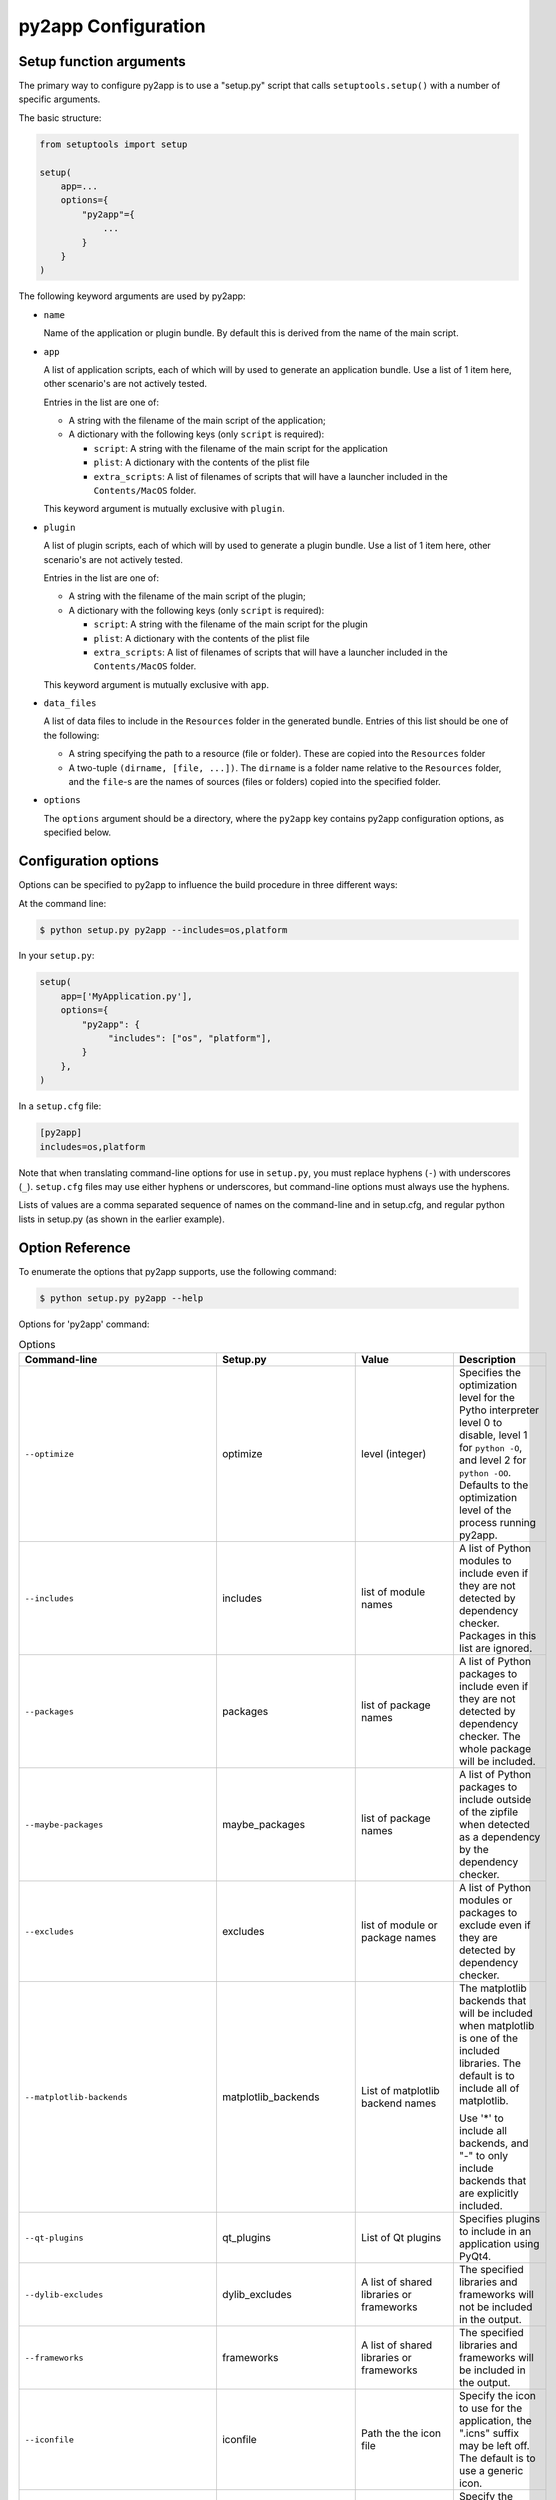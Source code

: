 py2app Configuration
====================

Setup function arguments
------------------------

The primary way to configure py2app is to use a "setup.py" script that
calls ``setuptools.setup()`` with a number of specific arguments.

The basic structure:

.. sourcecode:: python

   from setuptools import setup

   setup(
       app=...
       options={
           "py2app"={
               ...
           }
       }
   )

The following keyword arguments are used by py2app:

* ``name``

  Name of the application or plugin bundle. By default this is
  derived from the name of the main script.

* ``app``

  A list of application scripts, each of which will by used to
  generate an application bundle. Use a list of 1 item
  here, other scenario's are not actively tested.

  Entries in the list are one of:

  - A string with the filename of the main script of the application;

  - A dictionary with the following keys (only ``script`` is required):

    - ``script``: A string with the filename of the main script for the application

    - ``plist``: A dictionary with the contents of the plist file

    - ``extra_scripts``: A list of filenames of scripts that will have a launcher
      included in the ``Contents/MacOS`` folder.

  This keyword argument is mutually exclusive with ``plugin``.

* ``plugin``

  A list of plugin scripts, each of which will by used to
  generate a plugin bundle.  Use a list of 1 item
  here, other scenario's are not actively tested.

  Entries in the list are one of:

  - A string with the filename of the main script of the plugin;

  - A dictionary with the following keys (only ``script`` is required):

    - ``script``: A string with the filename of the main script for the plugin

    - ``plist``: A dictionary with the contents of the plist file

    - ``extra_scripts``: A list of filenames of scripts that will have a launcher
      included in the ``Contents/MacOS`` folder.

  This keyword argument is mutually exclusive with ``app``.

* ``data_files``

  A list of data files to include in the ``Resources`` folder in
  the generated bundle. Entries of this list should be one of the
  following:

  - A string specifying the path to a resource (file or folder).
    These are copied into the ``Resources`` folder

  - A two-tuple ``(dirname, [file, ...])``. The ``dirname`` is
    a folder name relative to the ``Resources`` folder, and the
    ``file``-s are the names of sources (files or folders) copied
    into the specified folder.

* ``options``

  The ``options`` argument should be a directory, where the ``py2app``
  key contains py2app configuration options, as specified below.

Configuration options
---------------------

Options can be specified to py2app to influence the build procedure in three
different ways:

At the command line:

.. sourcecode:: sh

    $ python setup.py py2app --includes=os,platform

In your ``setup.py``:

.. sourcecode:: python

    setup(
        app=['MyApplication.py'],
        options={
            "py2app": {
                 "includes": ["os", "platform"],
            }
        },
    )

In a ``setup.cfg`` file:

.. sourcecode:: ini

   [py2app]
   includes=os,platform

Note that when translating command-line options for use in ``setup.py``, you
must replace hyphens (``-``) with underscores (``_``). ``setup.cfg`` files
may use either hyphens or underscores, but command-line options must always
use the hyphens.

Lists of values are a comma separated sequence of names on the command-line and
in setup.cfg, and regular python lists in setup.py (as shown in the earlier example).


Option Reference
----------------

To enumerate the options that py2app supports, use the following command:


.. sourcecode:: sh

    $ python setup.py py2app --help

Options for 'py2app' command:

.. list-table:: Options
   :widths: 15 15 20 50
   :header-rows: 1

   * - Command-line
     - Setup.py
     - Value
     - Description

   * - ``--optimize``
     - optimize
     - level (integer)
     - Specifies the optimization level for the Pytho interpreter
       level 0 to disable, level 1 for ``python -O``, and level 2
       for ``python -OO``. Defaults to the optimization level of the
       process running py2app.

   * - ``--includes``
     - includes
     - list of module names
     - A list of Python modules to include even if they are
       not detected by dependency checker. Packages in this list
       are ignored.

   * - ``--packages``
     - packages
     - list of package names
     - A list of Python packages to include even if they are
       not detected by dependency checker. The whole package will
       be included.

   * - ``--maybe-packages``
     - maybe_packages
     - list of package names
     - A list of Python packages to include outside of the zipfile
       when detected as a dependency by the dependency checker.

   * - ``--excludes``
     - excludes
     - list of module or package names
     - A list of Python modules or packages to exclude even if they are
       detected by dependency checker.

   * - ``--matplotlib-backends``
     - matplotlib_backends
     - List of matplotlib backend names
     - The matplotlib backends that will be included when matplotlib is
       one of the included libraries. The default is to include all of
       matplotlib.

       Use '*' to include all backends, and "-" to only include backends that
       are explicitly included.

   * - ``--qt-plugins``
     - qt_plugins
     - List of Qt plugins
     - Specifies plugins to include in an application using PyQt4.

   * - ``--dylib-excludes``
     - dylib_excludes
     - A list of shared libraries or frameworks
     - The specified libraries and frameworks will not be included
       in the output.

   * - ``--frameworks``
     - frameworks
     - A list of shared libraries or frameworks
     - The specified libraries and frameworks will be included
       in the output.

   * - ``--iconfile``
     - iconfile
     - Path the the icon file
     - Specify the icon to use for the application, the ".icns" suffix
       may be left off. The default is to use a generic icon.

   * - ``--plist``
     - plist
     - Path to a plist template, or (in setup.py) a Python dictionary.
     - Specify the contents of the Info.plist. Py2app will add some information
       to the file when it is copied into the output.

   * - ``--datamodels``
     - datamodels
     - List of xcdatamodels
     - The specified xcdatamodel files will be compiled and included
       into the bundle Resources

   * - ``--mappingmodels``
     - mappingmodels
     - List of xcmappingmodels
     - The specified xcmappingmodel files will be compiled and included
       into the bundle Resources

   * - ``--resources``
     - resources
     - List of files and folders
     - Specifies additional files and folders to include in the bundle
       Resource. Do not use this to copy additional code.

   * - ``--extension``
     - extensionn
     - file extension, includding the dot
     - The extension to use of the output, defaults to ".app" for applications
       and ".plugin" for plugins. Commonly only used for plugins.

   * - ``--arch``
     - arch
     - "intel", "fat", "universal", "universal2", "i386", "x86_64", "ppc"
     - The (set of) architecture(s) to use for the main executable in the
       output. This should be a subset of the architectures supported by the
       python interpreter.

   * - ``--no-strip``
     - no_strip
     - None (use ``True`` in setup.py)
     - Don't strip debug information and local symbols from the output. Default
       is to strip.

   * - ``--semi-standalone``
     - semi_standalone
     - None (use ``True`` in setup.py)
     - Create output that depends on an existing installation of Python, but
       does contain all code and dependencies.

   * - ``--alias``
     - alias
     - None (use ``True`` in setup.py)
     - Create output that depends on an existing installation of Python and
       uses the sources outside of the bundle.

       This is only useful during development, you can update source files
       and relaunche the application without rebuilding the bundle.

       **Do not use for distribution**

   * - ``--graph``
     - -
     - None
     - Emit a ".dot" file with the module dependency graph after the build. The output
       will be stored next to the  regular output.

   * - ``--xref``
     - xref
     - None
     - Emit a module cross reference as HTML. The output
       will be stored next to the  regular output.

   * - ``--report-missing-from-imports``
     - -
     - None (use ``True`` in setup.py)
     - Include a list of missing names for ``from module import name`` in
       the output at the end of the py2app run.

   * - ``--no-report-missing-conditional-import``
     - -
     - None
     - Do not include missing modules that might be conditionally imported
       in the output at the end of the py2app run.

   * - ``--use-faulthandler``
     - use_faulthandler
     - None (use ``True`` in setup.py)
     - Enable the Python faulthandler, requires Python 3.3 or later.

   * - ``--no-chdir``
     - no_chdir
     - None
     - Don't change the working directory to the bundle Resource
       directory. This option is always enabled in plugins.

   * - ``--argv-emulation``
     -  argv_emulation
     - None (use ``True`` in setup.py)
     - Fill ``sys.argv`` during program launch.

       The argv emulator runs a small event loop during program launch
       to intercept file-open and url-open events. The to-be-opened
       resources will be added to ``sys.argv``

       **WARNING**: Do no use this option when the program uses a
       GUI toolkit. The emulator tends to confuse GUI toolkits, and
       most GUI toolkits have APIs to react to these events at runtime
       (for example to open a file when your program is already running).

       This option cannot be enabled for plugins.

   * - ``--emulate-shell-environment``
     - emulate_shell_environment
     - None (use ``True`` in setup.py)
     - Set up environment variables as if the program was launched from
       a fresh Terminal window. Don't use this with plugins.

       By default applications inherit the environment from the application
       launcher (when double clicking the application in the Finder), which
       is does not include environment variables set in the users shell profile.

       Only use this when the application needs to access environment varialbes
       set in the Terminal. This option is not meant for general use.

   * - ``--use-pythonpath``
     - use_pythonpath
     - None (use ``True`` in setup.py)
     - Allow the PYTHONPATH environment varialble to affect the interpreter's
       search path.

       This is generally not useful, PYTHONPATH is not included in the minimal
       shell environment used by the application launcher.

   * -  ``--site-packages``
     - site_packages
     - None (use ``True`` in setup.py)
     - Include the system and user site-packages in ``sys.path``

       Note that this makes the bundle less standalone, packages installed
       on a users's system may affect the bundle.


   * - ``--extra-script``
     - extra_scripts
     - List of file names for scripts
     - The mentioned scripts will be included in the ``Contents/MacOS``.

       For Python scripts the file in ``Contents/MacOS`` will be a binary
       that launches the script using the Python interpreter and environment
       from the bundle.

   * - ``--argv-inject``
     - argv_inject
     - values to inject, a single string will be split using ``shlex.split``
     - The values will be inserted in to ``sys.argv`` after ``argv[0]``.

   * - ``--bdist-base``
     - bdist_base
     - directory name
     - base directory for build library (default is build)

   * - ``--dist-dir``
     - dist_dir
     - directory name
     - directory to put the final built distributions in (default is dist)

   * - ``--include-plugins``
     - include_plugins
     - List of plugin bundles
     - The plugin bundles will be copied into the application bundle at
       the expected location for the type of plugin

   * - ``--redirect-stdout-to-asl``
     - redirect_stdout_to_asl
     - None (use ``True`` in setup.py)
     - Forward the stdout/stderr streams to Console.app using ASL

   * - ``--force-system-tk``
     - force_system_tk
     - None (use ``True`` in setup.py)
     - Ensures that Tkinter will be linked to the system copy
       of Tcl and Tk.

       This makes the bundle smaller, but the system version of Tcl/Tk
       is ancient an buggy. Don't use this option.

       **This is a legacy option that will be dropped in a future version**

   * - ``--prefer-ppc``
     - prefer_ppc
     - None (use ``True`` in setup.py)
     - Force the application to run translated on i386

       **This is a legacy option that will be dropped in a future version**

   * - ``--debug-modulegraph``
     - debug_modulegraph
     - None (use ``True`` in setup.py)
     - Drop into the pdb debugger after building the module graph

       *This is an development option*

   * - ``--debug-skip-macholib``
     - debug_skip_macholib
     - None (use ``True`` in setup.py)
     - Don't run macholib. The output will not be standalone.

       *This is an development option*

Options to specify which objects to include or exclude (the first part of the table
above) are used to finetune the behaviour of py2app and should generally not be
necessary. Please file an issue on the py2app tracker if a package on PyPI requires
one of these options, which allows me to change py2app to do the right thing
automatically.
